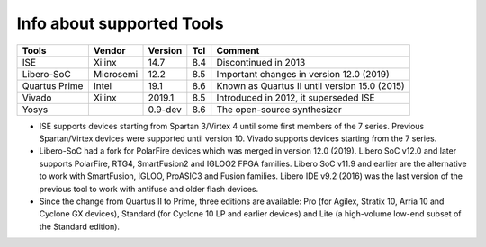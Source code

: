 .. program:: pyfpga

Info about supported Tools
##########################

+---------------+-----------+---------+-----+-----------------------------------------------+
| Tools         | Vendor    | Version | Tcl | Comment                                       |
+===============+===========+=========+=====+===============================================+
| ISE           | Xilinx    | 14.7    | 8.4 | Discontinued in 2013                          |
+---------------+-----------+---------+-----+-----------------------------------------------+
| Libero-SoC    | Microsemi | 12.2    | 8.5 | Important changes in version 12.0 (2019)      |
+---------------+-----------+---------+-----+-----------------------------------------------+
| Quartus Prime | Intel     | 19.1    | 8.6 | Known as Quartus II until version 15.0 (2015) |
+---------------+-----------+---------+-----+-----------------------------------------------+
| Vivado        | Xilinx    | 2019.1  | 8.5 | Introduced in 2012, it superseded ISE         |
+---------------+-----------+---------+-----+-----------------------------------------------+
| Yosys         |           | 0.9-dev | 8.6 | The open-source synthesizer                   |
+---------------+-----------+---------+-----+-----------------------------------------------+


* ISE supports devices starting from Spartan 3/Virtex 4 until some first members of the 7 series.
  Previous Spartan/Virtex devices were supported until version 10. Vivado supports devices starting
  from the 7 series.

* Libero-SoC had a fork for PolarFire devices which was merged in version 12.0 (2019).
  Libero SoC v12.0 and later supports PolarFire, RTG4, SmartFusion2 and IGLOO2 FPGA families.
  Libero SoC v11.9 and earlier are the alternative to work with SmartFusion, IGLOO, ProASIC3 and
  Fusion families.
  Libero IDE v9.2 (2016) was the last version of the previous tool to work with antifuse and older
  flash devices.

* Since the change from Quartus II to Prime, three editions are available: Pro (for Agilex,
  Stratix 10, Arria 10 and Cyclone GX devices), Standard (for Cyclone 10 LP and earlier devices)
  and Lite (a high-volume low-end subset of the Standard edition).
